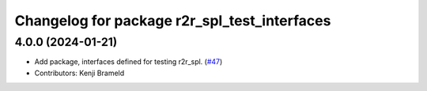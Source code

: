 ^^^^^^^^^^^^^^^^^^^^^^^^^^^^^^^^^^^^^^^^^^^^^
Changelog for package r2r_spl_test_interfaces
^^^^^^^^^^^^^^^^^^^^^^^^^^^^^^^^^^^^^^^^^^^^^

4.0.0 (2024-01-21)
------------------
* Add package, interfaces defined for testing r2r_spl. (`#47 <https://github.com/ros-sports/r2r_spl/issues/47>`_)
* Contributors: Kenji Brameld
